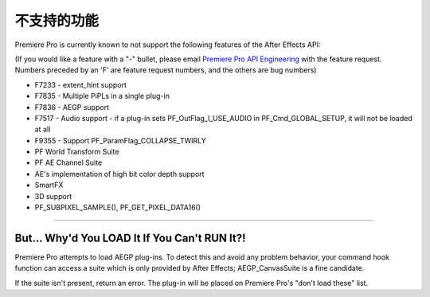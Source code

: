 .. _ppro/unsupported-features:

不支持的功能
################################################################################

Premiere Pro is currently known to not support the following features of the After Effects API:

(If you would like a feature with a "-" bullet, please email `Premiere Pro API Engineering <mailto:bbb@adobe.com>`__ with the feature request. Numbers preceded by an 'F' are feature request numbers, and the others are bug numbers)

- F7233 - extent_hint support
- F7835 - Multiple PiPLs in a single plug-in
- F7836 - AEGP support
- F7517 - Audio support - if a plug-in sets PF_OutFlag_I_USE_AUDIO in PF_Cmd_GLOBAL_SETUP, it will not be loaded at all
- F9355 - Support PF_ParamFlag_COLLAPSE_TWIRLY
- PF World Transform Suite
- PF AE Channel Suite
- AE's implementation of high bit color depth support
- SmartFX
- 3D support
- PF_SUBPIXEL_SAMPLE(), PF_GET_PIXEL_DATA16()

----

But... Why'd You LOAD It If You Can't RUN It?!
================================================================================

Premiere Pro attempts to load AEGP plug-ins. To detect this and avoid any problem behavior, your command hook function can access a suite which is only provided by After Effects; AEGP_CanvasSuite is a fine candidate.

If the suite isn't present, return an error. The plug-in will be placed on Premiere Pro's "don't load these" list.
